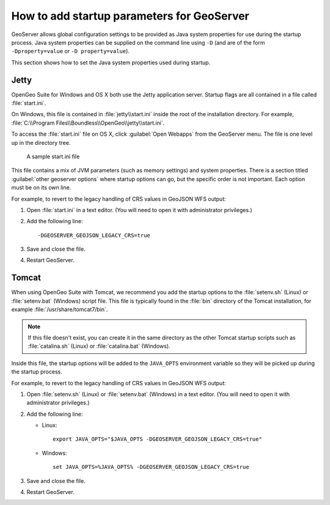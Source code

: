 .. _sysadmin.startup:

How to add startup parameters for GeoServer
===========================================

GeoServer allows global configuration settings to be provided as Java system properties for use during the startup process. Java system properties can be supplied on the command line using ``-D`` (and are of the form ``-Dproperty=value`` or ``-D property=value``).

This section shows how to set the Java system properties used during startup.

Jetty
-----

OpenGeo Suite for Windows and OS X both use the Jetty application server. Startup flags are all contained in a file called :file:`start.ini`.

On Windows, this file is contained in :file:`jetty\\start.ini` inside the root of the installation directory. For example, :file:`C:\\Program Files\\Boundless\\OpenGeo\\jetty\\start.ini`.

To access the :file:`start.ini` file on OS X, click :guilabel:`Open Webapps` from the GeoServer menu. The file is one level up in the directory tree.

.. figure:: img/startini.png

   A sample start.ini file

This file contains a mix of JVM parameters (such as memory settings) and system properties. There is a section titled :guilabel:`other geoserver options` where startup options can go, but the specific order is not important. Each option must be on its own line.

For example, to revert to the legacy handling of CRS values in GeoJSON WFS output:

#. Open :file:`start.ini` in a text editor. (You will need to open it with administrator privileges.)

#. Add the following line::

    -DGEOSERVER_GEOJSON_LEGACY_CRS=true

#. Save and close the file.

#. Restart GeoServer.

Tomcat
------

When using OpenGeo Suite with Tomcat, we recommend you add the startup options to the :file:`setenv.sh` (Linux) or :file:`setenv.bat` (Windows) script file. This file is typically found in the :file:`bin` directory of the Tomcat installation, for example :file:`/usr/share/tomcat7/bin`.

.. note:: If this file doesn't exist, you can create it in the same directory as the other Tomcat startup scripts such as :file:`catalina.sh` (Linux) or :file:`catalina.bat` (Windows).

Inside this file, the startup options will be added to the ``JAVA_OPTS`` environment variable so they will be picked up during the startup process. 

For example, to revert to the legacy handling of CRS values in GeoJSON WFS output:

#. Open :file:`setenv.sh` (Linux) or :file:`setenv.bat` (Windows) in a text editor. (You will need to open it with administrator privileges.)

#. Add the following line:

   * Linux::

       export JAVA_OPTS="$JAVA_OPTS -DGEOSERVER_GEOJSON_LEGACY_CRS=true"

   * Windows::

       set JAVA_OPTS=%JAVA_OPTS% -DGEOSERVER_GEOJSON_LEGACY_CRS=true

#. Save and close the file.

#. Restart GeoServer.
